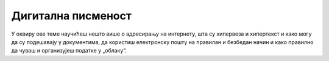 Дигитална писменост
===================

У оквиру ове теме научићеш нешто више о адресирању на интернету, шта су хипервеза и хипертекст и како могу да су подешавају у документима, да користиш електронску пошту на правилан и безбедан начин и како правилно да чуваш и организујеш податке у „облаку“. 
